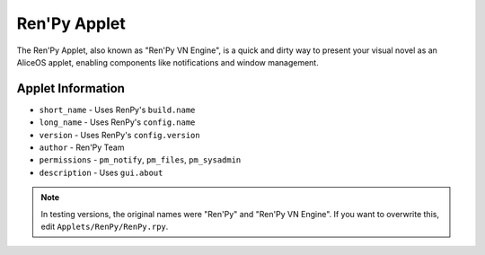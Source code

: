 Ren'Py Applet
=============

The Ren'Py Applet, also known as "Ren'Py VN Engine", is a 
quick and dirty way to present your visual novel as an 
AliceOS applet, enabling components like notifications 
and window management.

Applet Information
------------------

* ``short_name`` - Uses RenPy's ``build.name``
* ``long_name`` - Uses RenPy's ``config.name``
* ``version`` - Uses RenPy's ``config.version``
* ``author`` - Ren'Py Team
* ``permissions`` - ``pm_notify``, ``pm_files``, ``pm_sysadmin``
* ``description`` - Uses ``gui.about``

.. note:: In testing versions, the original names were "Ren'Py" and "Ren'Py VN Engine".
          If you want to overwrite this, edit ``Applets/RenPy/RenPy.rpy``.


